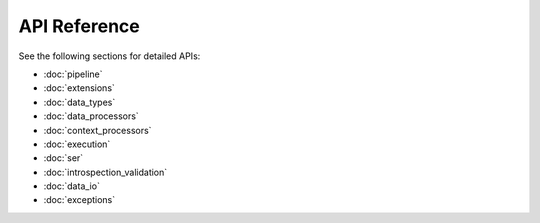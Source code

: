 API Reference
=============

See the following sections for detailed APIs:

- :doc:`pipeline`
- :doc:`extensions`
- :doc:`data_types`
- :doc:`data_processors`
- :doc:`context_processors`
- :doc:`execution`
- :doc:`ser`
- :doc:`introspection_validation`
- :doc:`data_io`
- :doc:`exceptions`
